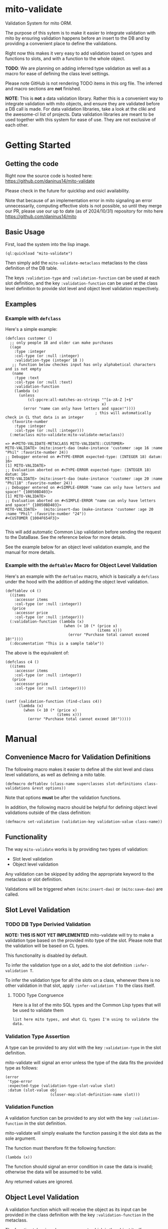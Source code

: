 * mito-validate
Validation System for mito ORM.

The purpose of this sytem is to make it easier to integrate validation with mito by ensuring validation happens before an insert to the DB and by providing a convenient place to define the validations.

Right now this makes it very easy to add validation based on types and functions to slots, and with a function to the whole object.

*TODO*: We are planning on adding inferred type validation as well as a macro for ease of defining the class level settings.

Please note GitHub is not rendering TODO items in this org file. The inferred and macro sections are *not* finished.

*NOTE*: This is *not* a data validation library. Rather this is a convenient way to integrate validation with mito objects, and ensure they are validated before a DB call is made.
For data validation libraries, take a look at the cliki and the awesome-cl list of projects.
Data validation libraries are meant to be used together with this system for ease of use. They are not exclusive of each other.

* Getting Started

** Getting the code

Right now the source code is hosted here: https://github.com/daninus14/mito-validate

Please check in the future for quicklisp and osicl availability.

Note that because of an implementation error in mito signaling an error unnecessarily, computing effective slots is not possible, so until they merge our PR, please use our up to date (as of 2024/10/31) repository for mito here https://github.com/daninus14/mito

** Basic Usage

First, load the system into the lisp image.

#+BEGIN_SRC common-lisp
(ql:quickload "mito-validate")
#+END_SRC

Then simply add the =mito-validate-metaclass= metaclass to the class definition of the DB table.

The keys =:validation-type= and =:validation-function= can be used at each slot definition, and the key =:validation-function= can be used at the class level definition to provide slot level and object level validation respectively.

** Examples
*** Example with =defclass=

Here's a simple example:

#+BEGIN_SRC common-lisp
  (defclass customer ()
    ;; only people 18 and older can make purchases
    ((age
      :type :integer
      :col-type (or :null :integer)
      :validation-type (integer 18 )) 
     ;; function below checkes input has only alphabetical characters and is not empty
     (name
      :type :text
      :col-type (or :null :text)
      :validation-function
      (lambda (x)
        (unless
            (cl-ppcre:all-matches-as-strings "^[a-zA-Z ]+$"
                                             x)
          (error "name can only have letters and space!"))))
                                          ; this will automatically check in CL that data is an integer
     (favorite-number
      :type :integer
      :col-type (or :null :integer)))
    (:metaclass mito-validate:mito-validate-metaclass))

  => #<MITO-VALIDATE-METACLASS MITO-VALIDATE::CUSTOMER>
  MITO-VALIDATE> (mito:insert-dao (make-instance 'customer :age 16 :name "Phil" :favorite-number 24))
  ;; Debugger entered on #<TYPE-ERROR expected-type: (INTEGER 18) datum: 16>
  [1] MITO-VALIDATE> 
  ;; Evaluation aborted on #<TYPE-ERROR expected-type: (INTEGER 18) datum: 16>
  MITO-VALIDATE> (mito:insert-dao (make-instance 'customer :age 20 :name "Phil18" :favorite-number 24))
  ;; Debugger entered on #<SIMPLE-ERROR "name can only have letters and space!" {10050BD403}>
  [1] MITO-VALIDATE> 
  ;; Evaluation aborted on #<SIMPLE-ERROR "name can only have letters and space!" {10050BD403}>
  MITO-VALIDATE>   (mito:insert-dao (make-instance 'customer :age 20 :name "Phil" :favorite-number "24"))
  #<CUSTOMER {1004F654F3}>

#+END_SRC

This will add automatic Common Lisp validation before sending the request to the DataBase. See the reference below for more details.

See the example below for an object level validation example, and the manual for more details.

*** Example with the =deftablev= Macro for Object Level Validation

Here's an example with the =deftablev= macro, which is basically a =defclass= under the hood with the addition of adding the object level validation.

#+BEGIN_SRC common-lisp
(deftablev c4 ()
  ((items
    :accessor items
    :col-type (or :null :integer))
   (price
    :accessor price
    :col-type (or :null :integer)))
  (:validation-function (lambda (x)
                          (when (< 10 (* (price x)
                                         (items x)))
                            (error "Purchase total cannot exceed 10!"))))
  (:documentation "This is a sample table"))
  #+END_SRC

  The above is the equivalent of:

  #+BEGIN_SRC common-lisp
    (defclass c4 ()
      ((items
        :accessor items
        :col-type (or :null :integer))
       (price
        :accessor price
        :col-type (or :null :integer))))


    (setf (validation-function (find-class c4))
          (lambda (x)
            (when (< 10 (* (price x)
                           (items x)))
              (error "Purchase total cannot exceed 10!")))))
#+END_SRC

* Manual
** Convenience Macro for Validation Definitions
The following macro makes it easier to define all the slot level and class level validations, as well as defining a mito table.

#+BEGIN_SRC common-lisp
(defmacro deftablev (class-name superclasses slot-definitions class-validations &rest options))
#+END_SRC

Note that options *must* be after the validation functions.

In addition, the following macro should be helpful for defining object level validations outside of the class definition:

#+BEGIN_SRC common-lisp
(defmacro set-validation (validation-key validation-value class-name))
#+END_SRC

** Functionality

The way =mito-validate= works is by providing two types of validation:
- Slot level validation
- Object level validation

Any validation can be skipped by adding the appropriate keyword to the metaclass or slot definition.

Validations will be triggered when =(mito:insert-dao)= or =(mito:save-dao)= are called.

** Slot Level Validation
*** TODO DB Type Derivied Validation
*NOTE: THIS IS NOT YET IMPLEMENTED*
mito-validate will try to make a validation type based on the provided mito type of the slot. Please note that the validation will be based on CL types.

This functionality is disabled by default.

To infer the validation type on a slot, add to the slot definition =:infer-validation T=.

To infer the validation type for all the slots on a class, whenever there is no other validation in that slot, apply =:infer-validation T= to the class itself.

**** TODO Type Congruence

Here is a list of the mito SQL types and the Common Lisp types that will be used to validate them

#+BEGIN_SRC common-lisp
  list here mito types, and what CL types I'm using to validate the data.
#+END_SRC

*** Validation Type Assertion

A type can be provided to any slot with the key =:validation-type= in the slot definition.

mito-validate will signal an error unless the type of the data fits the provided type as follows:

#+BEGIN_SRC common-lisp
  (error
   'type-error
   :expected-type (validation-type-slot-value slot)
   :datum (slot-value obj
                      (closer-mop:slot-definition-name slot)))
#+END_SRC

*** Validation Function 

A validation function can be provided to any slot with the key =:validation-function= in the slot definition.

mito-validate will simply evaluate the function passing it the slot data as the sole argument.

The function must therefore fit the following function:

#+BEGIN_SRC common-lisp
  (lambda (x))
#+END_SRC

The function should signal an error condition in case the data is invalid; otherwise the data will be assumed to be valid. 

Any returned values are ignored.

** Object Level Validation

A validation function which will receive the object as its input can be provided in the class definition with the key =:validation-function= in the metaclass.

The function takes in only one argument, which is the object itself.

#+BEGIN_SRC common-lisp
  (lambda (x))
#+END_SRC

The function should signal a condition in case the data is invalid; otherwise the data will be assumed to be valid. 

Any returned values are ignored.

Here's an example:

#+BEGIN_SRC common-lisp
  (defclass purchase ()
    ((items
      :accessor items
      :col-type (or :null :integer))
     (price
      :accessor price
      :col-type (or :null :integer)))
    (:metaclass mito-validate-metaclass))

  MITO-VALIDATE> (mito:insert-dao (make-instance 'purchase :items 3 :price 4))
  #<PURCHASE {100422EAD3}>
  MITO-VALIDATE> (price *)
  4 (3 bits, #x4, #o4, #b100)
  MITO-VALIDATE> (setf (validation-function (find-class 'purchase))
                       (lambda (x)
                         (when (< 10 (* (price x)
                                        (items x)))
                           (error "Purchase total cannot exceed 10!"))))
  #<FUNCTION (LAMBDA (X)) {B8011D273B}>
  MITO-VALIDATE> (mito:insert-dao (make-instance 'purchase :items 3 :price 4))
                                          ; Debugger entered on #<SIMPLE-ERROR "Purchase total cannot exceed 10!" {1006ECDB93}>
  [1] MITO-VALIDATE> 
                                          ; Evaluation aborted on #<SIMPLE-ERROR "Purchase total cannot exceed 10!" {1006ECDB93}>

#+END_SRC

** Skipping Validation
*** Skipping A Slot Level Validation

By providing the key =:skip-validation= in the slot definition, the slot level validation will be skipped.

This will skip *all* validations, whether they be DB Derived Validations, or provided type or function validations.
*** Skip All Validations

By providing =:skip-validation= in the class definition, all validations will be skipped even if explicitly declared.

Here's an example of skipping all class level validations:

#+BEGIN_SRC common-lisp
MITO-VALIDATE> (skip-validation (find-class 'c2))
NIL
MITO-VALIDATE> (setf (skip-validation (find-class 'c2)) T)
T
MITO-VALIDATE> (mito:insert-dao (make-instance 'c2 :name "ron" :email "ron@fig.com" :age-claimed 17))
#<C2 {100410B213}>
MITO-VALIDATE> (setf (skip-validation (find-class 'c2)) NIL)
NIL
MITO-VALIDATE> (mito:insert-dao (make-instance 'c2 :name "ron" :email "ron@fig.com" :age-claimed 17))
; Debugger entered on #<TYPE-ERROR expected-type: (INTEGER 18) datum: 17> ; ; ; ; ; ; ; ; ;
[1] MITO-VALIDATE> 
; Evaluation aborted on #<TYPE-ERROR expected-type: (INTEGER 18) datum: 17> ; ; ; ; ; ; ; ; ;
#+END_SRC

*** Skipping All Slot Level Validation

By providing the key =:skip-slot-validations= in the class definition, all the slot level validations will be skipped.

See above "Skip All Validation" for an example of setting the class level properties.

*** Skipping Object Level Validation 

By providing the key =:skip-object-validation= in the class definition, the object level validation will be skipped.

See above "Skip All Validation" for an example of setting the class level properties.


* TODO TODO Items
** TODO Add Inferred Validation Implementation  
